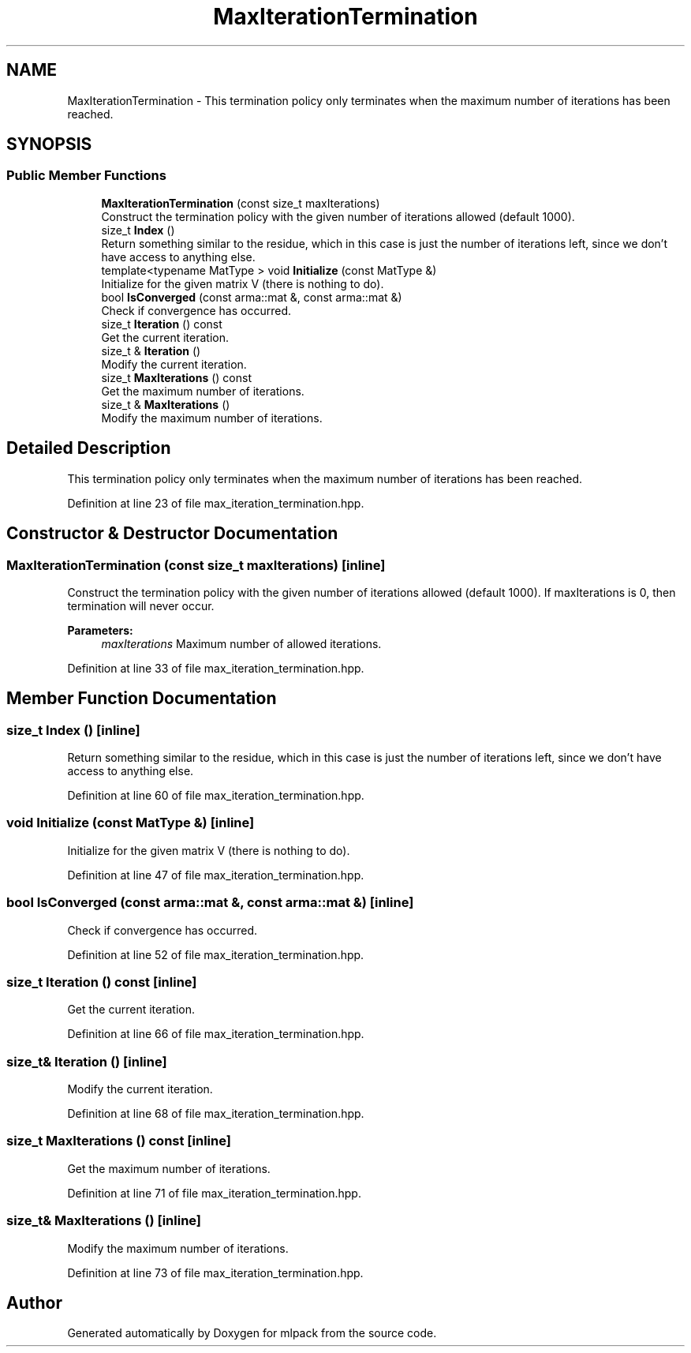 .TH "MaxIterationTermination" 3 "Sun Aug 22 2021" "Version 3.4.2" "mlpack" \" -*- nroff -*-
.ad l
.nh
.SH NAME
MaxIterationTermination \- This termination policy only terminates when the maximum number of iterations has been reached\&.  

.SH SYNOPSIS
.br
.PP
.SS "Public Member Functions"

.in +1c
.ti -1c
.RI "\fBMaxIterationTermination\fP (const size_t maxIterations)"
.br
.RI "Construct the termination policy with the given number of iterations allowed (default 1000)\&. "
.ti -1c
.RI "size_t \fBIndex\fP ()"
.br
.RI "Return something similar to the residue, which in this case is just the number of iterations left, since we don't have access to anything else\&. "
.ti -1c
.RI "template<typename MatType > void \fBInitialize\fP (const MatType &)"
.br
.RI "Initialize for the given matrix V (there is nothing to do)\&. "
.ti -1c
.RI "bool \fBIsConverged\fP (const arma::mat &, const arma::mat &)"
.br
.RI "Check if convergence has occurred\&. "
.ti -1c
.RI "size_t \fBIteration\fP () const"
.br
.RI "Get the current iteration\&. "
.ti -1c
.RI "size_t & \fBIteration\fP ()"
.br
.RI "Modify the current iteration\&. "
.ti -1c
.RI "size_t \fBMaxIterations\fP () const"
.br
.RI "Get the maximum number of iterations\&. "
.ti -1c
.RI "size_t & \fBMaxIterations\fP ()"
.br
.RI "Modify the maximum number of iterations\&. "
.in -1c
.SH "Detailed Description"
.PP 
This termination policy only terminates when the maximum number of iterations has been reached\&. 
.PP
Definition at line 23 of file max_iteration_termination\&.hpp\&.
.SH "Constructor & Destructor Documentation"
.PP 
.SS "\fBMaxIterationTermination\fP (const size_t maxIterations)\fC [inline]\fP"

.PP
Construct the termination policy with the given number of iterations allowed (default 1000)\&. If maxIterations is 0, then termination will never occur\&.
.PP
\fBParameters:\fP
.RS 4
\fImaxIterations\fP Maximum number of allowed iterations\&. 
.RE
.PP

.PP
Definition at line 33 of file max_iteration_termination\&.hpp\&.
.SH "Member Function Documentation"
.PP 
.SS "size_t Index ()\fC [inline]\fP"

.PP
Return something similar to the residue, which in this case is just the number of iterations left, since we don't have access to anything else\&. 
.PP
Definition at line 60 of file max_iteration_termination\&.hpp\&.
.SS "void Initialize (const MatType &)\fC [inline]\fP"

.PP
Initialize for the given matrix V (there is nothing to do)\&. 
.PP
Definition at line 47 of file max_iteration_termination\&.hpp\&.
.SS "bool IsConverged (const arma::mat &, const arma::mat &)\fC [inline]\fP"

.PP
Check if convergence has occurred\&. 
.PP
Definition at line 52 of file max_iteration_termination\&.hpp\&.
.SS "size_t Iteration () const\fC [inline]\fP"

.PP
Get the current iteration\&. 
.PP
Definition at line 66 of file max_iteration_termination\&.hpp\&.
.SS "size_t& Iteration ()\fC [inline]\fP"

.PP
Modify the current iteration\&. 
.PP
Definition at line 68 of file max_iteration_termination\&.hpp\&.
.SS "size_t MaxIterations () const\fC [inline]\fP"

.PP
Get the maximum number of iterations\&. 
.PP
Definition at line 71 of file max_iteration_termination\&.hpp\&.
.SS "size_t& MaxIterations ()\fC [inline]\fP"

.PP
Modify the maximum number of iterations\&. 
.PP
Definition at line 73 of file max_iteration_termination\&.hpp\&.

.SH "Author"
.PP 
Generated automatically by Doxygen for mlpack from the source code\&.
